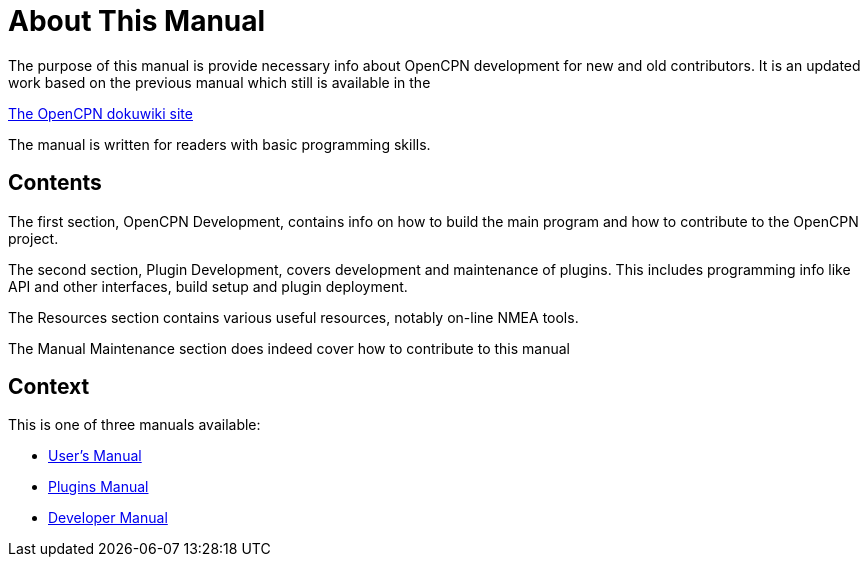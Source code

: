 = About This Manual

The purpose of this manual is provide necessary info about OpenCPN
development for new and old contributors. It is an updated work
based on the previous manual which still is available in the

https://opencpn.org/wiki/dokuwiki[The OpenCPN dokuwiki site]

The manual is written for readers with basic programming skills.

== Contents

The first section, OpenCPN Development, contains info on how to build
the main program and how to contribute to the OpenCPN project.

The second section, Plugin Development, covers development and
maintenance of plugins. This includes programming info like API and
other interfaces, build setup and plugin deployment.

The Resources section contains various useful resources, notably
on-line NMEA tools.

The Manual Maintenance section does indeed cover how to contribute
to this manual

== Context
This is  one of three manuals available:

* https://opencpn.org/wiki/dokuwiki/doku.php?id=opencpn:opencpn_user_manual/[User's Manual]
* https://opencpn-manuals.github.io/main/opencpn-plugins/index.html[Plugins Manual]
* https://opencpn-manuals.github.io/main/ocpn-dev-manual/index.html[Developer Manual]
